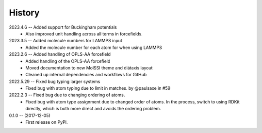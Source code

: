 =======
History
=======

2023.4.6 -- Added support for Buckingham potentials
   * Also improved unit handling across all terms in forcefields.
     
2023.3.5 -- Added molecule numbers for LAMMPS input
   * Added the molecule number for each atom for when using LAMMPS
     
2023.2.6 -- Added handling of OPLS-AA forcefield
   * Added handling of the OPLS-AA forcefield
   * Moved documentation to new MolSSI theme and diátaxis layout
   * Cleaned up internal dependencies and workflows for GitHub

2022.5.29 -- Fixed bug typing larger systems
   * Fixed bug with atom typing due to limit in matches. by @paulsaxe in #59

2022.2.3 -- Fixed bug due to changing ordering of atoms.
   * Fixed bug with atom type assignment due to changed order of atoms. In the process,
     switch to using RDKit directly, which is both more direct and avoids the ordering
     problem.
     
0.1.0 -- (2017-12-05)
   * First release on PyPI.

